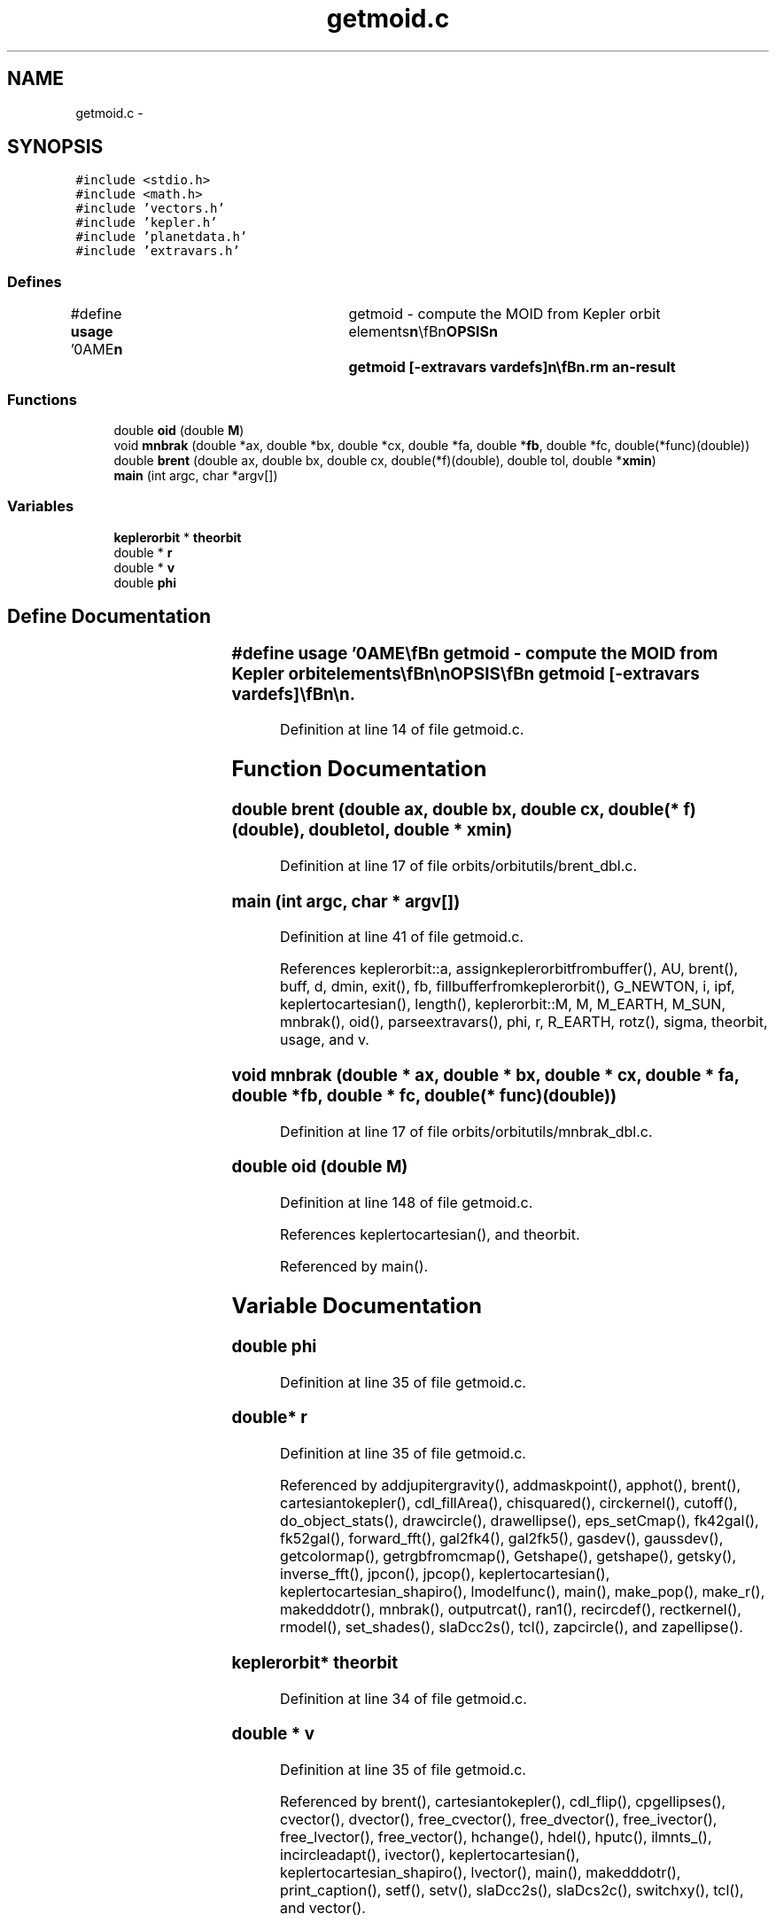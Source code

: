 .TH "getmoid.c" 3 "23 Dec 2003" "imcat" \" -*- nroff -*-
.ad l
.nh
.SH NAME
getmoid.c \- 
.SH SYNOPSIS
.br
.PP
\fC#include <stdio.h>\fP
.br
\fC#include <math.h>\fP
.br
\fC#include 'vectors.h'\fP
.br
\fC#include 'kepler.h'\fP
.br
\fC#include 'planetdata.h'\fP
.br
\fC#include 'extravars.h'\fP
.br

.SS "Defines"

.in +1c
.ti -1c
.RI "#define \fBusage\fP   '\\nNAME\\\fBn\fP\\	getmoid - compute the MOID from Kepler orbit elements\\\fBn\fP\\\\\fBn\fP\\SYNOPSIS\\\fBn\fP\\	getmoid [-extravars vardefs]\\\fBn\fP\\\\\fBn\fP\\DESCRIPTION\\\fBn\fP\\	getmoid reads \fBa\fP catalog containing Keplerian elements\\\fBn\fP\\	\fBa\fP, \fBe\fP, \fBi\fP, omega, Omega, \fBM\fP and cartesian \fBr\fP[3], \fBv\fP[3].\\\fBn\fP\\\\\fBn\fP\\	It then varies \fBM\fP to find the moid and outputs the\\\fBn\fP\\	elements as well as the velocity of the particles at MOID.\\\fBn\fP\\\\\fBn\fP\\	With -extravars option we carry defined variables along.  For example, use\\\fBn\fP\\		-extrvars myscalar:1:myvector:3\\\fBn\fP\\	to carry along myscalar and myvector[3]\\\fBn\fP\\\\\fBn\fP\\AUTHOR\\\fBn\fP\\	Nick Kaiser --- kaiser@hawaii.edu\\\fBn\fP\\\fBn\fP'"
.br
.in -1c
.SS "Functions"

.in +1c
.ti -1c
.RI "double \fBoid\fP (double \fBM\fP)"
.br
.ti -1c
.RI "void \fBmnbrak\fP (double *ax, double *bx, double *cx, double *fa, double *\fBfb\fP, double *fc, double(*func)(double))"
.br
.ti -1c
.RI "double \fBbrent\fP (double ax, double bx, double cx, double(*f)(double), double tol, double *\fBxmin\fP)"
.br
.ti -1c
.RI "\fBmain\fP (int argc, char *argv[])"
.br
.in -1c
.SS "Variables"

.in +1c
.ti -1c
.RI "\fBkeplerorbit\fP * \fBtheorbit\fP"
.br
.ti -1c
.RI "double * \fBr\fP"
.br
.ti -1c
.RI "double * \fBv\fP"
.br
.ti -1c
.RI "double \fBphi\fP"
.br
.in -1c
.SH "Define Documentation"
.PP 
.SS "#define \fBusage\fP   '\\nNAME\\\fBn\fP\\	getmoid - compute the MOID from Kepler orbit elements\\\fBn\fP\\\\\fBn\fP\\SYNOPSIS\\\fBn\fP\\	getmoid [-extravars vardefs]\\\fBn\fP\\\\\fBn\fP\\DESCRIPTION\\\fBn\fP\\	getmoid reads \fBa\fP catalog containing Keplerian elements\\\fBn\fP\\	\fBa\fP, \fBe\fP, \fBi\fP, omega, Omega, \fBM\fP and cartesian \fBr\fP[3], \fBv\fP[3].\\\fBn\fP\\\\\fBn\fP\\	It then varies \fBM\fP to find the moid and outputs the\\\fBn\fP\\	elements as well as the velocity of the particles at MOID.\\\fBn\fP\\\\\fBn\fP\\	With -extravars option we carry defined variables along.  For example, use\\\fBn\fP\\		-extrvars myscalar:1:myvector:3\\\fBn\fP\\	to carry along myscalar and myvector[3]\\\fBn\fP\\\\\fBn\fP\\AUTHOR\\\fBn\fP\\	Nick Kaiser --- kaiser@hawaii.edu\\\fBn\fP\\\fBn\fP'"
.PP
Definition at line 14 of file getmoid.c.
.SH "Function Documentation"
.PP 
.SS "double brent (double ax, double bx, double cx, double(* f)(double), double tol, double * xmin)"
.PP
Definition at line 17 of file orbits/orbitutils/brent_dbl.c.
.SS "main (int argc, char * argv[])"
.PP
Definition at line 41 of file getmoid.c.
.PP
References keplerorbit::a, assignkeplerorbitfrombuffer(), AU, brent(), buff, d, dmin, exit(), fb, fillbufferfromkeplerorbit(), G_NEWTON, i, ipf, keplertocartesian(), length(), keplerorbit::M, M, M_EARTH, M_SUN, mnbrak(), oid(), parseextravars(), phi, r, R_EARTH, rotz(), sigma, theorbit, usage, and v.
.SS "void mnbrak (double * ax, double * bx, double * cx, double * fa, double * fb, double * fc, double(* func)(double))"
.PP
Definition at line 17 of file orbits/orbitutils/mnbrak_dbl.c.
.SS "double oid (double M)"
.PP
Definition at line 148 of file getmoid.c.
.PP
References keplertocartesian(), and theorbit.
.PP
Referenced by main().
.SH "Variable Documentation"
.PP 
.SS "double \fBphi\fP"
.PP
Definition at line 35 of file getmoid.c.
.SS "double* \fBr\fP"
.PP
Definition at line 35 of file getmoid.c.
.PP
Referenced by addjupitergravity(), addmaskpoint(), apphot(), brent(), cartesiantokepler(), cdl_fillArea(), chisquared(), circkernel(), cutoff(), do_object_stats(), drawcircle(), drawellipse(), eps_setCmap(), fk42gal(), fk52gal(), forward_fft(), gal2fk4(), gal2fk5(), gasdev(), gaussdev(), getcolormap(), getrgbfromcmap(), Getshape(), getshape(), getsky(), inverse_fft(), jpcon(), jpcop(), keplertocartesian(), keplertocartesian_shapiro(), lmodelfunc(), main(), make_pop(), make_r(), makedddotr(), mnbrak(), outputrcat(), ran1(), recircdef(), rectkernel(), rmodel(), set_shades(), slaDcc2s(), tcl(), zapcircle(), and zapellipse().
.SS "\fBkeplerorbit\fP* \fBtheorbit\fP"
.PP
Definition at line 34 of file getmoid.c.
.SS "double * \fBv\fP"
.PP
Definition at line 35 of file getmoid.c.
.PP
Referenced by brent(), cartesiantokepler(), cdl_flip(), cpgellipses(), cvector(), dvector(), free_cvector(), free_dvector(), free_ivector(), free_lvector(), free_vector(), hchange(), hdel(), hputc(), ilmnts_(), incircleadapt(), ivector(), keplertocartesian(), keplertocartesian_shapiro(), lvector(), main(), makedddotr(), print_caption(), setf(), setv(), slaDcc2s(), slaDcs2c(), switchxy(), tcl(), and vector().
.SH "Author"
.PP 
Generated automatically by Doxygen for imcat from the source code.
